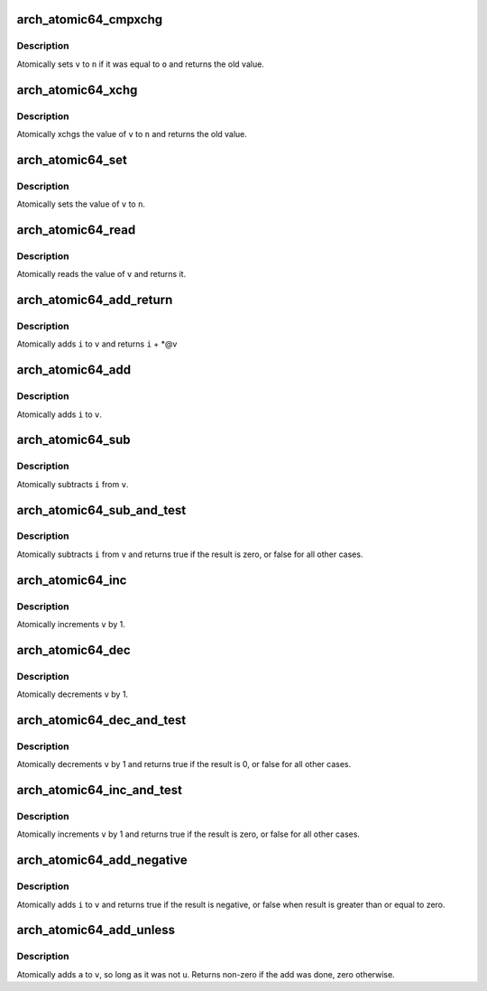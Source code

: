 .. -*- coding: utf-8; mode: rst -*-
.. src-file: arch/x86/include/asm/atomic64_32.h

.. _`arch_atomic64_cmpxchg`:

arch_atomic64_cmpxchg
=====================

.. c:function:: long long arch_atomic64_cmpxchg(atomic64_t *v, long long o, long long n)

    cmpxchg atomic64 variable

    :param atomic64_t \*v:
        pointer to type atomic64_t

    :param long long o:
        expected value

    :param long long n:
        new value

.. _`arch_atomic64_cmpxchg.description`:

Description
-----------

Atomically sets \ ``v``\  to \ ``n``\  if it was equal to \ ``o``\  and returns
the old value.

.. _`arch_atomic64_xchg`:

arch_atomic64_xchg
==================

.. c:function:: long long arch_atomic64_xchg(atomic64_t *v, long long n)

    xchg atomic64 variable

    :param atomic64_t \*v:
        pointer to type atomic64_t

    :param long long n:
        value to assign

.. _`arch_atomic64_xchg.description`:

Description
-----------

Atomically xchgs the value of \ ``v``\  to \ ``n``\  and returns
the old value.

.. _`arch_atomic64_set`:

arch_atomic64_set
=================

.. c:function:: void arch_atomic64_set(atomic64_t *v, long long i)

    set atomic64 variable

    :param atomic64_t \*v:
        pointer to type atomic64_t

    :param long long i:
        value to assign

.. _`arch_atomic64_set.description`:

Description
-----------

Atomically sets the value of \ ``v``\  to \ ``n``\ .

.. _`arch_atomic64_read`:

arch_atomic64_read
==================

.. c:function:: long long arch_atomic64_read(const atomic64_t *v)

    read atomic64 variable

    :param const atomic64_t \*v:
        pointer to type atomic64_t

.. _`arch_atomic64_read.description`:

Description
-----------

Atomically reads the value of \ ``v``\  and returns it.

.. _`arch_atomic64_add_return`:

arch_atomic64_add_return
========================

.. c:function:: long long arch_atomic64_add_return(long long i, atomic64_t *v)

    add and return

    :param long long i:
        integer value to add

    :param atomic64_t \*v:
        pointer to type atomic64_t

.. _`arch_atomic64_add_return.description`:

Description
-----------

Atomically adds \ ``i``\  to \ ``v``\  and returns \ ``i``\  + \*@v

.. _`arch_atomic64_add`:

arch_atomic64_add
=================

.. c:function:: long long arch_atomic64_add(long long i, atomic64_t *v)

    add integer to atomic64 variable

    :param long long i:
        integer value to add

    :param atomic64_t \*v:
        pointer to type atomic64_t

.. _`arch_atomic64_add.description`:

Description
-----------

Atomically adds \ ``i``\  to \ ``v``\ .

.. _`arch_atomic64_sub`:

arch_atomic64_sub
=================

.. c:function:: long long arch_atomic64_sub(long long i, atomic64_t *v)

    subtract the atomic64 variable

    :param long long i:
        integer value to subtract

    :param atomic64_t \*v:
        pointer to type atomic64_t

.. _`arch_atomic64_sub.description`:

Description
-----------

Atomically subtracts \ ``i``\  from \ ``v``\ .

.. _`arch_atomic64_sub_and_test`:

arch_atomic64_sub_and_test
==========================

.. c:function:: int arch_atomic64_sub_and_test(long long i, atomic64_t *v)

    subtract value from variable and test result

    :param long long i:
        integer value to subtract

    :param atomic64_t \*v:
        pointer to type atomic64_t

.. _`arch_atomic64_sub_and_test.description`:

Description
-----------

Atomically subtracts \ ``i``\  from \ ``v``\  and returns
true if the result is zero, or false for all
other cases.

.. _`arch_atomic64_inc`:

arch_atomic64_inc
=================

.. c:function:: void arch_atomic64_inc(atomic64_t *v)

    increment atomic64 variable

    :param atomic64_t \*v:
        pointer to type atomic64_t

.. _`arch_atomic64_inc.description`:

Description
-----------

Atomically increments \ ``v``\  by 1.

.. _`arch_atomic64_dec`:

arch_atomic64_dec
=================

.. c:function:: void arch_atomic64_dec(atomic64_t *v)

    decrement atomic64 variable

    :param atomic64_t \*v:
        pointer to type atomic64_t

.. _`arch_atomic64_dec.description`:

Description
-----------

Atomically decrements \ ``v``\  by 1.

.. _`arch_atomic64_dec_and_test`:

arch_atomic64_dec_and_test
==========================

.. c:function:: int arch_atomic64_dec_and_test(atomic64_t *v)

    decrement and test

    :param atomic64_t \*v:
        pointer to type atomic64_t

.. _`arch_atomic64_dec_and_test.description`:

Description
-----------

Atomically decrements \ ``v``\  by 1 and
returns true if the result is 0, or false for all other
cases.

.. _`arch_atomic64_inc_and_test`:

arch_atomic64_inc_and_test
==========================

.. c:function:: int arch_atomic64_inc_and_test(atomic64_t *v)

    increment and test

    :param atomic64_t \*v:
        pointer to type atomic64_t

.. _`arch_atomic64_inc_and_test.description`:

Description
-----------

Atomically increments \ ``v``\  by 1
and returns true if the result is zero, or false for all
other cases.

.. _`arch_atomic64_add_negative`:

arch_atomic64_add_negative
==========================

.. c:function:: int arch_atomic64_add_negative(long long i, atomic64_t *v)

    add and test if negative

    :param long long i:
        integer value to add

    :param atomic64_t \*v:
        pointer to type atomic64_t

.. _`arch_atomic64_add_negative.description`:

Description
-----------

Atomically adds \ ``i``\  to \ ``v``\  and returns true
if the result is negative, or false when
result is greater than or equal to zero.

.. _`arch_atomic64_add_unless`:

arch_atomic64_add_unless
========================

.. c:function:: int arch_atomic64_add_unless(atomic64_t *v, long long a, long long u)

    add unless the number is a given value

    :param atomic64_t \*v:
        pointer of type atomic64_t

    :param long long a:
        the amount to add to v...

    :param long long u:
        ...unless v is equal to u.

.. _`arch_atomic64_add_unless.description`:

Description
-----------

Atomically adds \ ``a``\  to \ ``v``\ , so long as it was not \ ``u``\ .
Returns non-zero if the add was done, zero otherwise.

.. This file was automatic generated / don't edit.

